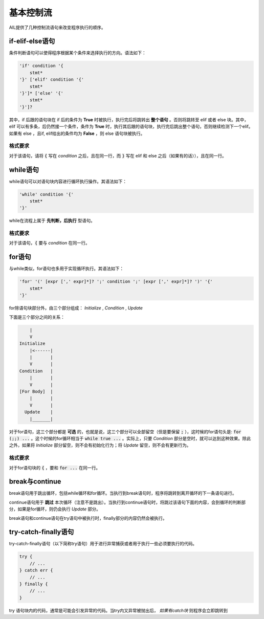 基本控制流
##########

AIL提供了几种控制流语句来改变程序执行的顺序。


if-elif-else语句
================

条件判断语句可以使得程序根据某个条件来选择执行的方向。语法如下：

.. code::

    'if' condition '{
        stmt*
    '}' ['elif' condition '{' 
        stmt*
    '}']* ['else' '{'
        stmt*
    '}']?


其中，if 后跟的语句块在 if 后的条件为 **True** 时被执行，执行完后将跳转出 **整个语句** 。否则将跳转至 elif 或者 else 块。其中，elif 可以有多条，后仍然接一个条件，条件为 **True** 时，执行其后跟的语句块，执行完后跳出整个语句，否则继续检测下一个elif。如果有 else ，且if, elif给出的条件均为 **False** ，则 else 语句块被执行。

格式要求
~~~~~~~~

对于该语句，请将 :code:`{` 写在 *condition* 之后，且在同一行，而 :code:`}` 写在 elif 和 else 之后（如果有的话）），且在同一行。


while语句
=========

while语句可以对语句块内容进行循环执行操作。其语法如下：

.. code::

    'while' condition '{'
        stmt*
    '}'


while在流程上属于 **先判断，后执行** 型语句。

格式要求
~~~~~~~~

对于该语句，:code:`{` 要与 *condition* 在同一行。


for语句
=======

与while类似，for语句也多用于实现循环执行。其语法如下：

.. code::

    'for' '(' [expr [',' expr]*]? ';' condition ';' [expr [',' expr]*]? ')' '{'
        stmt*
    '}'


for除语句块部分外，由三个部分组成： *Initialize* , *Condition* , *Update* 

下面是三个部分之间的关系：

.. code::

            |
            V
        Initialize
            |<------|
            |       |
            V       |
        Condition   |
            |       |
            V       |
        [For Body]  |
            |       |
            V       |
          Update    |
            |_______|


对于for语句，这三个部分都是 **可选** 的，也就是说，这三个部分可以全部留空（但是要保留 :code:`;` ），这时候的for语句头是: :code:`for (;;) ...` 。这个时候的for循环相当于 :code:`while true ...` 。实际上，只要 *Condition* 部分是空时，就可以达到这种效果。除此之外，如果将 *Initialize* 部分留空，则不会有初始化行为；将 *Update* 留空，则不会有更新行为。


格式要求
~~~~~~~~

对于for语句块的 :code:`{` ，要和 :code:`for ...` 在同一行。


break与continue
===============

break语句用于跳出循环，包括while循环和for循环。当执行到break语句时，程序将跳转到离开循环的下一条语句进行。

continue语句用于 **跳过** 本次循环（注意不是跳出）。当执行到continue语句时，将跳过该语句下面的内容，会到循环的判断部分，如果是for循环，则仍会执行 *Update* 部分。

break语句和continue语句在try语句中被执行时，finally部分的内容仍然会被执行。


try-catch-finally语句
=====================

try-catch-finally语句（以下简称try语句）用于进行异常捕获或者用于执行一些必须要执行的代码。

.. code::
    
    try {
        // ...
    } catch err {
        // ...
    } finally {
        // ...
    }

try 语句块内的代码，通常是可能会引发异常的代码。当try内又异常被抛出后， *如果有catch块* 则程序会立即跳转到


